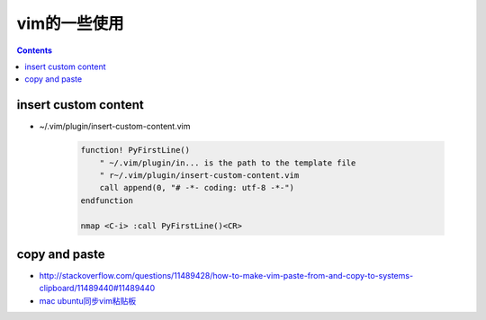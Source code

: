 =============
vim的一些使用
=============

.. contents::

---------------------
insert custom content
---------------------

- ~/.vim/plugin/insert-custom-content.vim

    .. code:: vim

        function! PyFirstLine()
            " ~/.vim/plugin/in... is the path to the template file
            " r~/.vim/plugin/insert-custom-content.vim
            call append(0, "# -*- coding: utf-8 -*-")
        endfunction

        nmap <C-i> :call PyFirstLine()<CR>



--------------
copy and paste
--------------

- `http://stackoverflow.com/questions/11489428/how-to-make-vim-paste-from-and-copy-to-systems-clipboard/11489440#11489440 <How to make vim paste from (and copy to) system's clipboard?>`_

- `mac ubuntu同步vim粘贴板 <http://www.jianshu.com/p/2436a05e180e>`_
